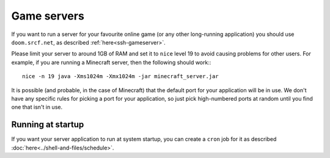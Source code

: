 Game servers
------------

If you want to run a server for your favourite online game (or any other
long-running application) you should use ``doom.srcf.net``, as 
described :ref:`here<ssh-gameserver>`.

Please limit your server to around 1GB of RAM and set it to ``nice`` 
level 19 to avoid causing problems for other users. For example, if you 
are running a Minecraft server, then the following should work:::

    nice -n 19 java -Xms1024m -Xmx1024m -jar minecraft_server.jar

It is possible (and probable, in the case of Minecraft) that the default
port for your application will be in use. We don't have any specific rules
for picking a port for your application, so just pick high-numbered ports 
at random until you find one that isn't in use.

Running at startup
^^^^^^^^^^^^^^^^^^

If you want your server application to run at system startup, you can
create a ``cron`` job for it as described :doc:`here<../shell-and-files/schedule>`.
